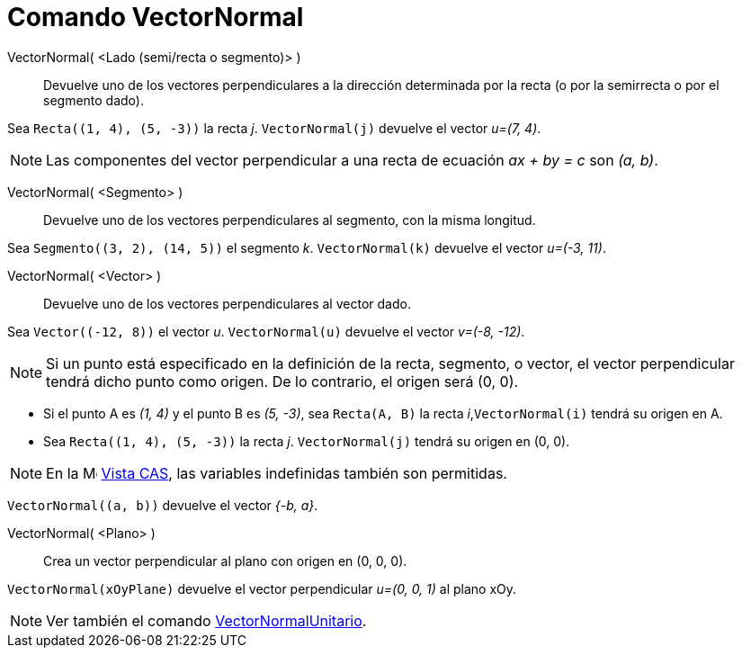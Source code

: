 = Comando VectorNormal
:page-en: commands/PerpendicularVector
ifdef::env-github[:imagesdir: /es/modules/ROOT/assets/images]

VectorNormal( <Lado (semi/recta o segmento)> )::
  Devuelve uno de los vectores perpendiculares a la dirección determinada por la recta (o por la semirrecta o por el segmento dado).

[EXAMPLE]
====

Sea `++Recta((1, 4), (5, -3))++` la recta _j_. `++VectorNormal(j)++` devuelve el vector _u=(7, 4)_.

====

[NOTE]
====

Las componentes del vector perpendicular a una recta de ecuación _ax + by = c_ son _(a, b)_.

====

VectorNormal( <Segmento> )::
  Devuelve uno de los vectores perpendiculares al segmento, con la misma longitud.

[EXAMPLE]
====

Sea `++Segmento((3, 2), (14, 5))++` el segmento _k_. `++VectorNormal(k)++` devuelve el vector _u=(-3, 11)_.

====

VectorNormal( <Vector> )::
  Devuelve uno de los vectores perpendiculares al vector dado.

[EXAMPLE]
====

Sea `++Vector((-12, 8))++` el vector _u_. `++VectorNormal(u)++` devuelve el vector _v=(-8, -12)_.

====

[NOTE]
====

Si un punto está especificado en la definición de la recta, segmento, o vector, el vector perpendicular tendrá dicho punto como origen.
De lo contrario, el origen será (0, 0).

====

[EXAMPLE]
====

* Si el punto A es _(1, 4)_ y el punto B es _(5, -3)_, sea `++Recta(A, B)++` la recta _i_,`++VectorNormal(i)++` tendrá su origen en A.

* Sea `++Recta((1, 4), (5, -3))++` la recta _j_. `++VectorNormal(j)++` tendrá su origen en (0, 0).

====

[NOTE]
====

En la image:16px-Menu_view_cas.svg.png[Menu view cas.svg,width=16,height=16] xref:/Vista_CAS.adoc[Vista CAS], las variables
indefinidas también son permitidas.

====

[EXAMPLE]
====

`++VectorNormal((a, b))++` devuelve el vector _{-b, a}_.

====

VectorNormal( <Plano> )::
  Crea un vector perpendicular al plano con origen en (0, 0, 0).

[EXAMPLE]
====

`++VectorNormal(xOyPlane)++` devuelve el vector perpendicular _u=(0, 0, 1)_ al plano xOy.

====

[NOTE]
====

Ver también el comando xref:/commands/VectorNormalUnitario.adoc[VectorNormalUnitario].

====


